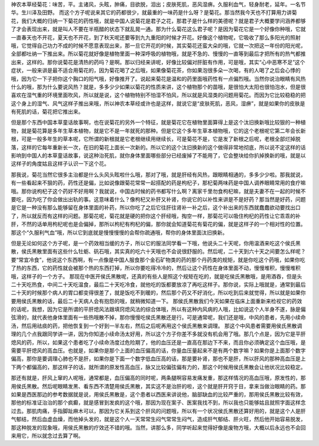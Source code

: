 神农本草经菊花：味苦，平。主诸风，头眩，肿痛，目欲脱，泪出；皮肤死肌，恶风湿痹。久服利血气，轻身耐老，延年。一名节华。生川泽及田野。
而这个方子呢说来其它的药都很少，就最重的一味药是什么呀？是菊花。那当然我今天也不打算用力讲菊花，我们大概的归纳一下菊花的药性哦，就是中国人说菊花是君子之花，那君子是什么样的美德呢？就是君子大概要学问涵养都够了才会表现出来，就是叫人不要在半瓶醋的状态下就乱晃一通。那为什么菊花这么君子呢？是因为菊花它是一个好像你种哦，它就一直春天也不开花，夏天也不开花，到了秋天呢还要等到九九重阳的时候才开花。好像这个植物呢，它吸收了那么多阳光的照射哦，它觉得自己功力不成的时候不愿意表现出来，那一旦它开花的时候，其实菊花还蛮大朵的哦，它就一次把这一年份的阳光呢，全部都吐纳一下推出来。所以菊花就好像是植物里面一种深呼吸的植物哦，就是不急的、慢慢的一直等到最后才把所有的热气都推出来，这样的。那你说菊花是清热的药吗？是啊。那以归经来讲呢，好像比较偏对肝脏有作用，可是哦，其实“心中恶寒不足”这个症状，一般来讲是最不适合用菊花的，因为菊花喝了之后哦，如果像菊花茶，你如果泡很多朵一次喝，有的人喝了之后会心悸的哦，因为它一下子把你这个胸口的阳气哦，好像推开了。说起来菊花是温和的药里面哦药性有一点偏烈哦。当然你说治眼睛有风热什么的哦，那为什么要说风热？就是，多多少少如果以菊花的性质来讲，这个植物那个的苗哦，是很怕大太阳也很怕泡水，但是很喜欢在湿气重的环境里面吹风，所以就是说，这个植物特别不怕湿不怕风，所以就是风湿类的问题用菊花。而因为它比较稳稳的把这个身上的湿气、风气这样子推出来哦，所以神农本草经或许也是这样，就说它是“皮肤死肌，恶风，湿痹”，就是如果你的皮肤是有死肌的话，菊花把它推出来。

但是那个东西中国本草童话故事啊，也在说菊花的另外一个特征，就是菊花它在植物里面算得上是这个汰旧换新哦比较狠的一种植物，就是菊花算是多年生草本植物，就是它不是一年就死的那种。但是它这个多年生草本植物哦，它的这个老根呢它第二年会长新根，可是一般多年生的草本呢，它所谓的新根就是它老根继续用继续长，可是菊花不是，它是发了新根之后呢，老根全部烂掉脱落，这样的它每年重新长一次，在旧的菊花上面长一次新的。所以它的这个汰旧换新的这个做得非常地彻底，所以说不定这样的话影响到中国人的本草童话故事，说这种治死肌，就你身体里面哪些部分已经废掉了不能用了，它会整块给你扒掉换新的哦，就是以这样子的角度姑且这样子认识一下这个花。

那我说，菊花当然它很多主治都是什么头风头眩啦什么哦，那对了哦，就是肝经有风热，跟眼睛相通的，多多少少啦。那我就说，有一些看起来不狠的药，药性还是偏，比如说像跟菊花常常一起搭配的药是枸杞子，那杞菊两味药是中国人调养眼睛常用的食疗嘛哦。那你说枸杞子这个药好不好用啊？我就说，中国古时候的药书都写什么啊？离家千里勿食枸杞嘛，就是夫妻不在一起的时候不要吃，因为吃了你会做出出轨的事。这意味着什么？像枸杞又补肝又补肾，你说它的以补性来讲是不是好药？那当然是好药，问题是它是一种没有那么能够留在身体里面的补药，所以你吃了之后它往肝往肾补一补之后，这个补出来的东西就蠢蠢欲动要找出口了，所以就反而有这样的问题。那菊花呢，菊花就是硬的把你这个肝经哦，掏空一样，那菊花可以吸住枸杞的药性让它乖乖的补肝，不然的话单用枸杞呢也是会偏掉，那所以枸杞有枸杞的偏，那你就会知道菊花有菊花的偏，就是这样子的一个相对性的位置。那这个“久服利气血”哦，所以它到底就是慢慢慢慢的会帮你疏通哦，帮你的身体里面汰旧换新。

但是无论如何这个方子呢，是一个药效相当缓的方子，所以它的服法同学看一下哦，他说头二十天呢，你用温酒来吃这个侯氏黑散，侯氏黑散里面有这些什么牡蛎、矾石哦，其实真的吃六十天哦也不会说很舒服的。然后呢，二十天到六十天之间要怎么样呢？要“常宜冷食”，他说这个东西啊，有一点像是中国人服食那个金石矿物类的药的那个丹药类的规矩，就是你吃这个药哦，如果你吃了热的东西，它的药性就会被那个热的东西打掉，所以你要吃得冷冷的，然后让这个药性在身体里面不动，慢慢堆积，慢慢堆积哦，这样子的一个方子。
那现在中医开侯氏黑散呢，还真的有些人是照这个规矩在吃的，就是吃侯氏黑散哦，是用酒吞，但是头二十天吃热食，中间二十天吃温食，最后二十天吃冷食，就他吃的饭都要放凉了再吃这样子。那你说，实际上哦就是，通常到最后二十天的时候那个病人的胃口都变得很差了，就是饭吃不到暖的，然后那个药又不好消化，所以吃到后来就觉得，所以就是如果你要用侯氏黑散的话，最后二十天病人会有抱怨的哦，就稍微知道一下。
那侯氏黑散我们今天如果在临床上面重新来检视它的药效的话呢，我想，因为它是所谓的平肝熄风法跟填窍熄风法的综合体哦，所以有这种内风病的人哦，比如说这个人半身不遂，脉是偏弦滑的，就代表他身体里面有一些热哦散不掉，那你慢慢吃侯氏黑散还是行。可是通常呢，我们还是哦，中风的患者，先用小续命汤，然后用祛痰的药，把他恢复到一个好到一半左右，然后之后呢再用这个侯氏黑散来调理。
那这个中风患者需要用侯氏黑散调理的几个点我跟同学讲一讲，因为你知道小续命汤太好用，所以这个方子你差不多就没有机会用了哦。那几个点是，因为它是平肝熄风的药，所以，如果这个患者吃了小续命汤度过危险期了，他的血压还是一直高在那边下不来，而且你必须确定这个血压哦，是需要平肝熄风的高血压。也就是，如果你是那个上面的血压偏高的话，你量血压量起来不是有两个数字嘛？如果你是上面那个数字偏高，那你是要调理心肺也不是肝，如果你是下面一个数字低血压高的话，那是要补肾，那也不是肝，所以肝风的那种高血压是上下两个都偏高的，那这样子的话，就所谓的原发性高血压，脉又比较偏弦偏有力的，那这个时候用侯氏黑散会让他状况比较稳定。

那还有就是，肝风上窜的人呢哦，通常都是，血压偏高的同时呢，两条腿啊容易发痛发重，那这样情况的高血压哦，原发性的，那用侯氏黑散。然后呢眼睛发黑、看东西不清楚用侯氏黑散，其实这不是治肝的啦，这个就是肝开窍于目，拿来当做治眼睛的药。那如果是西医那边的参考数据就是说，用侯氏黑散是，这个患者以西医来讲说他，脑部缺血的比较严重的，那用侯氏黑散比较有效，那他的标准证治治的那个疯癫，就是感冒到发疯的这个哦，那因为现在案子、医案我找不到，所以我也只能够姑且就照字面这样念过去。那肌肉痛，手指脚趾麻木可以，那因为它关系到这个肝风的问题哦，所以有一个状况侯氏黑散还算好用的，就是这个人是肝气郁结，然后血虚血燥，而他掉头发的，就是这个人一天常常生闷气常常生闷气，造成肝气郁结、肝火旺，然后他开始容易脱发，那这种脱发的现象哦，用侯氏黑散的疗效还不错的哦。当然，讲那么多，同学听起来觉得好像是废物方哦，大概以后永远也不会回来用它，所以就念过去算了啊。
